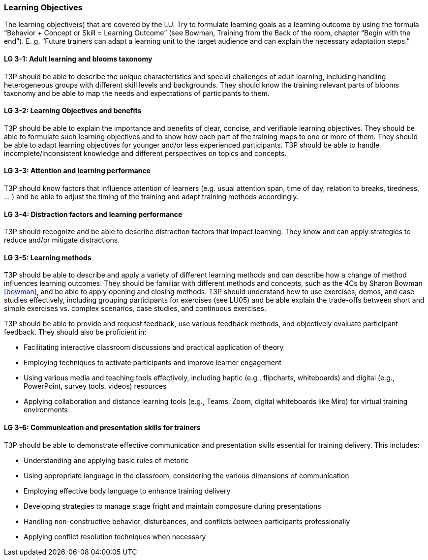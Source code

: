 // tag::EN[]
[discrete]
=== Learning Objectives
// end::EN[]

// tag::REMARK[]
[sidebar]
The learning objective(s) that are covered by the LU. Try to formulate learning goals as a learning outcome by using the formula “Behavior + Concept or Skill = Learning Outcome” (see Bowman, Training from the Back of the room, chapter “Begin with the end”). E. g. “Future trainers can adapt a learning unit to the target audience and can explain the necessary adaptation steps.”
// end::REMARK[]

// tag::EN[]
[discrete]
[[LG-3-1]]
==== LG 3-1: Adult learning and blooms taxonomy
T3P should be able to describe the unique characteristics and special challenges of adult learning, including handling heterogeneous groups with different skill levels and backgrounds.
They should know the training relevant parts of blooms taxonomy and be able to map the needs and expectations of participants to them.

[discrete]
[[LG-3-2]]
==== LG 3-2: Learning Objectives and benefits
T3P should be able to explain the importance and benefits of clear, concise, and verifiable learning objectives.
They should be able to formulate such learning objectives and to show how each part of the training maps to one or more of them.
They should be able to adapt learning objectives for younger and/or less experienced participants.
T3P should be able to handle incomplete/inconsistent knowledge and different perspectives on topics and concepts.

[discrete]
[[LG-3-3]]
==== LG 3-3: Attention and learning performance
T3P should know factors that influence attention of learners (e.g. usual attention span, time of day, relation to breaks, tiredness, ... ) and be able to adjust the timing of the training and adapt training methods accordingly.

[discrete]
[[LG-3-4]]
==== LG 3-4: Distraction factors and learning performance
T3P should recognize and be able to describe distraction factors that impact learning. They know and can apply strategies to reduce and/or mitigate distractions. 

[discrete]
[[LG-3-5]]
==== LG 3-5: Learning methods
T3P should be able to describe and apply a variety of different learning methods and can describe how a change of method influences learning outcomes.
They should be familiar with different methods and concepts, such as the 4Cs by Sharon Bowman <<bowman>>, and be able to apply opening and closing methods.
T3P should understand how to use exercises, demos, and case studies effectively, including grouping participants for exercises (see LU05) and be able explain the trade-offs between short and simple exercises vs. complex scenarios, case studies, and continuous exercises. 

T3P should be able to provide and request feedback, use various feedback methods, and objectively evaluate participant feedback.
They should also be proficient in:

* Facilitating interactive classroom discussions and practical application of theory
* Employing techniques to activate participants and improve learner engagement
* Using various media and teaching tools effectively, including haptic (e.g., flipcharts, whiteboards) and digital (e.g., PowerPoint, survey tools, videos) resources
* Applying collaboration and distance learning tools (e.g., Teams, Zoom, digital whiteboards like Miro) for virtual training environments

[discrete]
[[LG-3-6]]
==== LG 3-6: Communication and presentation skills for trainers
T3P should be able to demonstrate effective communication and presentation skills essential for training delivery.
This includes:

* Understanding and applying basic rules of rhetoric
* Using appropriate language in the classroom, considering the various dimensions of communication
* Employing effective body language to enhance training delivery
* Developing strategies to manage stage fright and maintain composure during presentations
* Handling non-constructive behavior, disturbances, and conflicts between participants professionally
* Applying conflict resolution techniques when necessary


// end::EN[]
